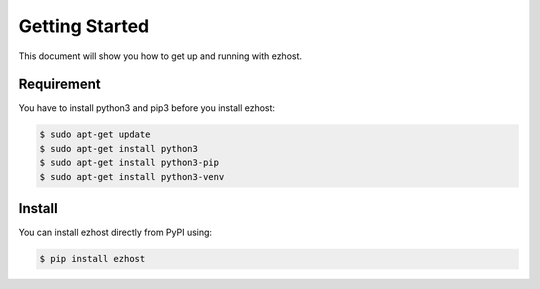 Getting Started
===============

This document will show you how to get up and running with ezhost.

Requirement
---------------

You have to install python3 and pip3 before you install ezhost:

.. code-block:: bash
   
   $ sudo apt-get update 
   $ sudo apt-get install python3
   $ sudo apt-get install python3-pip
   $ sudo apt-get install python3-venv

Install
---------------

You can install ezhost directly from PyPI using:

.. code-block:: bash

   $ pip install ezhost
